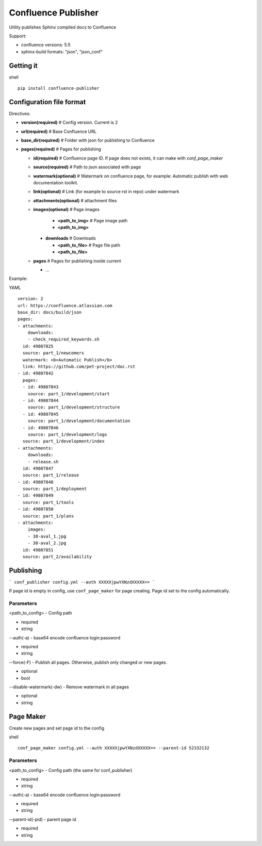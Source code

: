 Confluence Publisher
====================

Utility publishes Sphinx compiled docs to Confluence

Support:

- confluence versions: 5.5
- sphinx-build formats: "json", "json_conf"


Getting it
----------

shell
::

    pip install confluence-publisher


Configuration file format
-------------------------

Directives:

- **version(required)**  # Config version. Current is 2
- **url(required)**  # Base Confluence URL
- **base_dir(required)**  # Folder with json for publishing to Confluence
- **pages(required)**  # Pages for publishing

  - **id(required)**  # Confluence page ID. If page does not exists, it can make with `conf_page_maker`
  - **source(required)**  # Path to json associated with page
  - **watermark(optional)**  # Watermark on confluence page, for example: Automatic publish with web documentation toolkit.
  - **link(optional)**  # Link (for example to source rst in repo) under watermark
  - **attachments(optional)**  # attachment files

  - **images(optional)**  # Page images

      - **<path_to_img>** # Page image path
      - **<path_to_img>**

    - **downloads** # Downloads

      - **<path_to_file>**  # Page file path
      - **<path_to_file>**

  - **pages**  # Pages for publishing inside current

    - ...

Example:

YAML
::

  version: 2
  url: https://confluence.atlassian.com
  base_dir: docs/build/json
  pages:
  - attachments:
      downloads:
      - check_required_keywords.sh
    id: 49807825
    source: part_1/newcomers
    watermark: <b>Automatic Publish</b>
    link: https://github.com/pet-project/doc.rst
  - id: 49807842
    pages:
    - id: 49807843
      source: part_1/development/start
    - id: 49807844
      source: part_1/development/structure
    - id: 49807845
      source: part_1/development/documentation
    - id: 49807846
      source: part_1/development/logs
    source: part_1/development/index
  - attachments:
      downloads:
      - release.sh
    id: 49807847
    source: part_1/release
  - id: 49807848
    source: part_1/deployment
  - id: 49807849
    source: part_1/tools
  - id: 49807850
    source: part_1/plans
  - attachments:
      images:
      - 38-aval_1.jpg
      - 38-aval_2.jpg
    id: 49807851
    source: part_2/availability


Publishing
----------

```
conf_publisher config.yml --auth XXXXXjpwYXNzdXXXXX==
```

If page id is empty in config, use ``conf_page_maker`` for page creating. Page id set to the config automatically.


Parameters
~~~~~~~~~~

<path_to_config> - Config path

- required
- string

--auth(-a) - base64 encode confluence login:password

- required
- string

--force(-F) - Publish all pages. Otherwise, publish only changed or new pages.

- optional
- bool

--disable-watermark(-dw) - Remove watermark in all pages

- optional
- string


Page Maker
----------

Create new pages and set page id to the config

shell
::

    conf_page_maker config.yml --auth XXXXXjpwYXNzdXXXXX== --parent-id 52332132


Parameters
~~~~~~~~~~

<path_to_config> - Config path (the same for conf_publisher)

- required
- string

--auth(-a) - base64 encode confluence login:password

- required
- string

--parent-id(-pid) - parent page id

- required
- string
